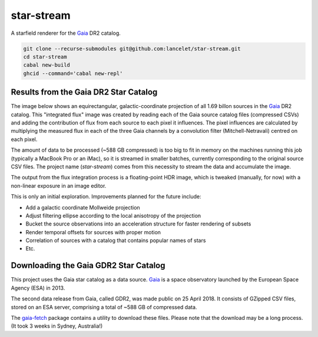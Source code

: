 ===========
star-stream
===========

.. image:: https://circleci.com/gh/lancelet/star-stream.svg?style=svg
    :target: https://circleci.com/gh/lancelet/star-stream

A starfield renderer for the Gaia_ DR2 catalog.

.. code-block:: bash

  git clone --recurse-submodules git@github.com:lancelet/star-stream.git
  cd star-stream
  cabal new-build
  ghcid --command='cabal new-repl'

Results from the Gaia DR2 Star Catalog
--------------------------------------

The image below shows an equirectangular, galactic-coordinate
projection of all 1.69 billon sources in the Gaia_ DR2 catalog. This
"integrated flux" image was created by reading each of the Gaia source
catalog files (compressed CSVs) and adding the contribution of flux
from each source to each pixel it influences. The pixel influences are
calculated by multiplying the measured flux in each of the three Gaia
channels by a convolution filter (Mitchell-Netravali) centred on each
pixel.

The amount of data to be processed (~588 GB compressed) is too big to
fit in memory on the machines running this job (typically a MacBook
Pro or an iMac), so it is streamed in smaller batches, currently
corresponding to the original source CSV files. The project name
(`star-stream`) comes from this necessity to stream the data and
accumulate the image.

The output from the flux integration process is a floating-point HDR
image, which is tweaked (manually, for now) with a non-linear exposure
in an image editor.

.. image:: gaia-equirectangular-galactic.jpg
   :scale: 15 %

This is only an initial exploration. Improvements planned for
the future include:

- Add a galactic coordinate Mollweide projection
- Adjust filtering ellipse according to the local anisotropy
  of the projection
- Bucket the source observations into an acceleration structure
  for faster rendering of subsets
- Render temporal offsets for sources with proper motion
- Correlation of sources with a catalog that contains popular
  names of stars
- Etc.

Downloading the Gaia GDR2 Star Catalog
--------------------------------------

This project uses the Gaia star catalog as a data source. Gaia_ is a
space observatory launched by the European Space Agency (ESA) in 2013.

The second data release from Gaia, called GDR2, was made public on 25
April 2018. It consists of GZipped CSV files, stored on an ESA server,
comprising a total of ~588 GB of compressed data.

The gaia-fetch_ package contains a utility to download these
files. Please note that the download may be a long process. (It took 3
weeks in Sydney, Australia!)

.. _Gaia: https://en.wikipedia.org/wiki/Gaia_(spacecraft)
.. _gaia-fetch: gaia-fetch
